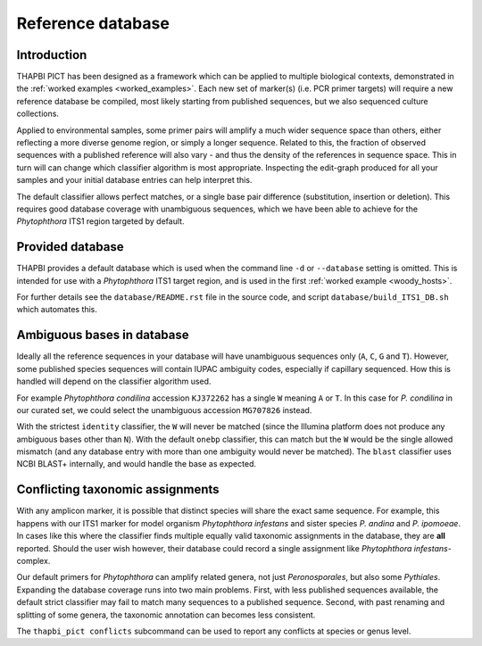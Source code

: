 Reference database
==================

Introduction
------------

THAPBI PICT has been designed as a framework which can be applied to multiple
biological contexts, demonstrated in the :ref:`worked examples
<worked_examples>`. Each new set of marker(s) (i.e. PCR primer targets) will
require a new reference database be compiled, most likely starting from
published sequences, but we also sequenced culture collections.

Applied to environmental samples, some primer pairs will amplify a much wider
sequence space than others, either reflecting a more diverse genome region, or
simply a longer sequence. Related to this, the fraction of observed sequences
with a published reference will also vary - and thus the density of the
references in sequence space. This in turn will can change which classifier
algorithm is most appropriate. Inspecting the edit-graph produced for all your
samples and your initial database entries can help interpret this.

The default classifier allows perfect matches, or a single base pair
difference (substitution, insertion or deletion). This requires good database
coverage with unambiguous sequences, which we have been able to achieve for
the *Phytophthora* ITS1 region targeted by default.

Provided database
-----------------

THAPBI provides a default database which is used when the command line ``-d``
or ``--database`` setting is omitted. This is intended for use with a
*Phytophthora* ITS1 target region, and is used in the first
:ref:`worked example <woody_hosts>`.

For further details see the ``database/README.rst`` file in the source code,
and script ``database/build_ITS1_DB.sh`` which automates this.

Ambiguous bases in database
---------------------------

Ideally all the reference sequences in your database will have unambiguous
sequences only (``A``, ``C``, ``G`` and ``T``). However, some published
species sequences will contain IUPAC ambiguity codes, especially if capillary
sequenced. How this is handled will depend on the classifier algorithm used.

For example *Phytophthora condilina* accession ``KJ372262`` has a single ``W``
meaning ``A`` or ``T``. In this case for *P. condilina* in our curated set, we
could select the unambiguous accession ``MG707826`` instead.

With the strictest ``identity`` classifier, the ``W`` will never be matched
(since the Illumina platform does not produce any ambiguous bases other than
``N``). With the default ``onebp`` classifier, this can match but the ``W``
would be the single allowed mismatch (and any database entry with more than
one ambiguity would never be matched). The ``blast`` classifier uses NCBI
BLAST+ internally, and would handle the base as expected.

Conflicting taxonomic assignments
---------------------------------

With any amplicon marker, it is possible that distinct species will share the
exact same sequence. For example, this happens with our ITS1 marker for model
organism *Phytophthora infestans* and sister species *P. andina* and
*P. ipomoeae*. In cases like this where the classifier finds multiple equally
valid taxonomic assignments in the database, they are **all** reported. Should
the user wish however, their database could record a single assignment like
*Phytophthora infestans*-complex.

Our default primers for *Phytophthora* can amplify related genera, not just
*Peronosporales*, but also some *Pythiales*. Expanding the database coverage
runs into two main problems. First, with less published sequences available,
the default strict classifier may fail to match many sequences to a published
sequence. Second, with past renaming and splitting of some genera, the
taxonomic annotation can becomes less consistent.

The ``thapbi_pict conflicts`` subcommand can be used to report any conflicts
at species or genus level.
